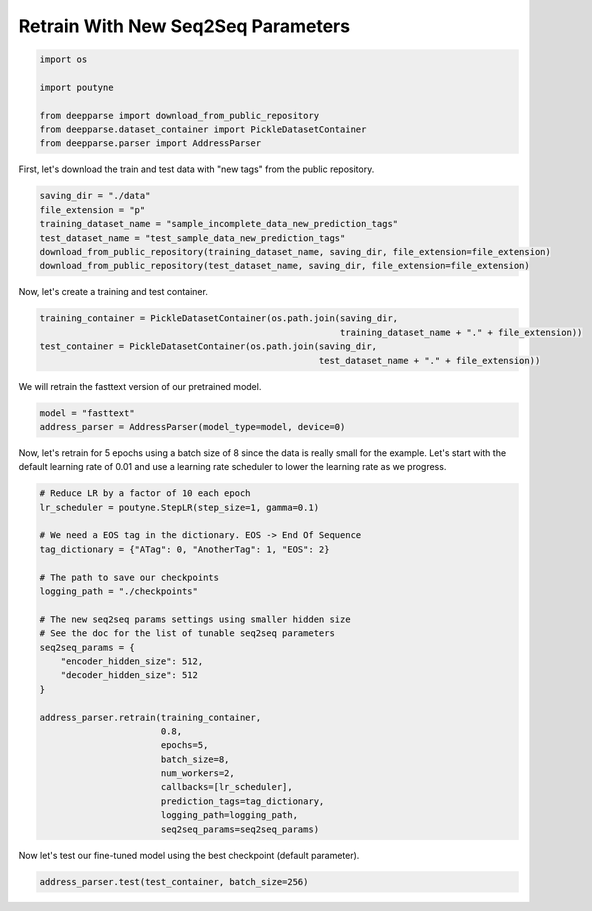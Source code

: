.. role:: hidden
    :class: hidden-section

Retrain With New Seq2Seq Parameters
***********************************

.. code-block:: python

    import os

    import poutyne

    from deepparse import download_from_public_repository
    from deepparse.dataset_container import PickleDatasetContainer
    from deepparse.parser import AddressParser

First, let's download the train and test data with "new tags" from the public repository.

.. code-block:: python

    saving_dir = "./data"
    file_extension = "p"
    training_dataset_name = "sample_incomplete_data_new_prediction_tags"
    test_dataset_name = "test_sample_data_new_prediction_tags"
    download_from_public_repository(training_dataset_name, saving_dir, file_extension=file_extension)
    download_from_public_repository(test_dataset_name, saving_dir, file_extension=file_extension)

Now, let's create a training and test container.

.. code-block:: python

    training_container = PickleDatasetContainer(os.path.join(saving_dir,
                                                             training_dataset_name + "." + file_extension))
    test_container = PickleDatasetContainer(os.path.join(saving_dir,
                                                         test_dataset_name + "." + file_extension))

We will retrain the fasttext version of our pretrained model.

.. code-block:: python

    model = "fasttext"
    address_parser = AddressParser(model_type=model, device=0)

Now, let's retrain for 5 epochs using a batch size of 8 since the data is really small for the example.
Let's start with the default learning rate of 0.01 and use a learning rate scheduler to lower the learning rate as we progress.

.. code-block:: python

    # Reduce LR by a factor of 10 each epoch
    lr_scheduler = poutyne.StepLR(step_size=1, gamma=0.1)

    # We need a EOS tag in the dictionary. EOS -> End Of Sequence
    tag_dictionary = {"ATag": 0, "AnotherTag": 1, "EOS": 2}

    # The path to save our checkpoints
    logging_path = "./checkpoints"

    # The new seq2seq params settings using smaller hidden size
    # See the doc for the list of tunable seq2seq parameters
    seq2seq_params = {
        "encoder_hidden_size": 512,
        "decoder_hidden_size": 512
    }

    address_parser.retrain(training_container,
                           0.8,
                           epochs=5,
                           batch_size=8,
                           num_workers=2,
                           callbacks=[lr_scheduler],
                           prediction_tags=tag_dictionary,
                           logging_path=logging_path,
                           seq2seq_params=seq2seq_params)

Now let's test our fine-tuned model using the best checkpoint (default parameter).

.. code-block:: python

    address_parser.test(test_container, batch_size=256)

